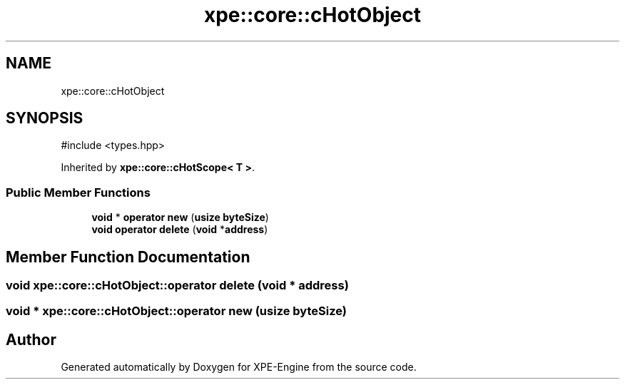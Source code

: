 .TH "xpe::core::cHotObject" 3 "Version 0.1" "XPE-Engine" \" -*- nroff -*-
.ad l
.nh
.SH NAME
xpe::core::cHotObject
.SH SYNOPSIS
.br
.PP
.PP
\fR#include <types\&.hpp>\fP
.PP
Inherited by \fBxpe::core::cHotScope< T >\fP\&.
.SS "Public Member Functions"

.in +1c
.ti -1c
.RI "\fBvoid\fP * \fBoperator new\fP (\fBusize\fP \fBbyteSize\fP)"
.br
.ti -1c
.RI "\fBvoid\fP \fBoperator delete\fP (\fBvoid\fP *\fBaddress\fP)"
.br
.in -1c
.SH "Member Function Documentation"
.PP 
.SS "\fBvoid\fP xpe::core::cHotObject::operator \fBdelete\fP (\fBvoid\fP * address)"

.SS "\fBvoid\fP * xpe::core::cHotObject::operator \fBnew\fP (\fBusize\fP byteSize)"


.SH "Author"
.PP 
Generated automatically by Doxygen for XPE-Engine from the source code\&.
